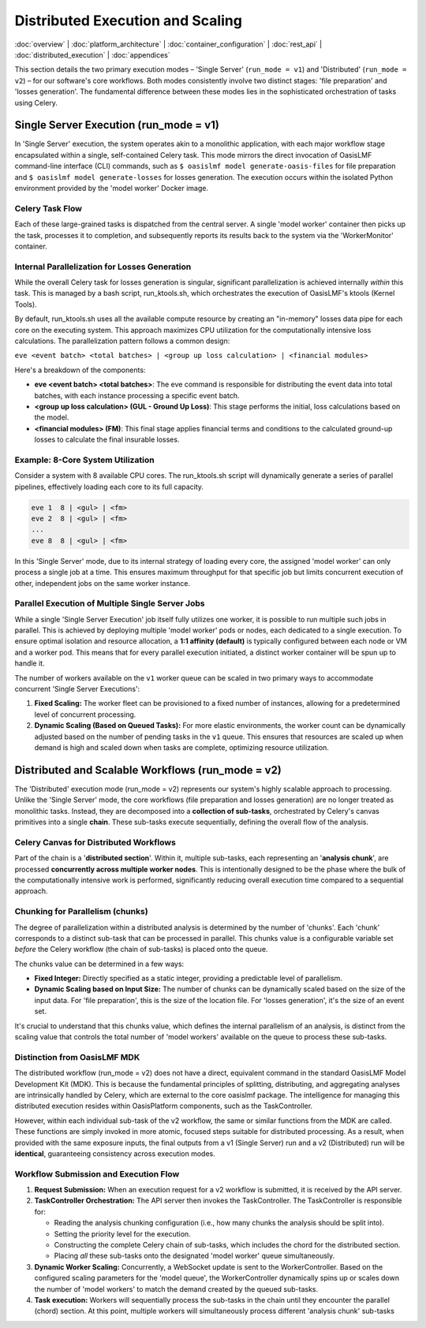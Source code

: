 Distributed Execution and Scaling
===================================

.. _distributed_execution:

:doc:`overview` | :doc:`platform_architecture` | :doc:`container_configuration` | :doc:`rest_api` | :doc:`distributed_execution` | :doc:`appendices`

This section details the two primary execution modes – 'Single Server' (``run_mode = v1``) and 'Distributed' (``run_mode = v2``) – for our software's core workflows. Both modes consistently involve two distinct stages: 'file preparation' and 'losses generation'. The fundamental difference between these modes lies in the sophisticated orchestration of tasks using Celery.

Single Server Execution (run_mode = v1)
---------------------------------------

In 'Single Server' execution, the system operates akin to a monolithic application, with each major workflow stage encapsulated within a single, self-contained Celery task. This mode mirrors the direct invocation of OasisLMF command-line interface (CLI) commands, such as ``$ oasislmf model generate-oasis-files`` for file preparation and ``$ oasislmf model generate-losses`` for losses generation. The execution occurs within the isolated Python environment provided by the 'model worker' Docker image.

Celery Task Flow
~~~~~~~~~~~~~~~

Each of these large-grained tasks is dispatched from the central server. A single 'model worker' container then picks up the task, processes it to completion, and subsequently reports its results back to the system via the 'WorkerMonitor' container.

Internal Parallelization for Losses Generation
~~~~~~~~~~~~~~~~~~~~~~~~~~~~~~~~~~~~~~~~~~~~~~

While the overall Celery task for losses generation is singular, significant parallelization is achieved internally *within* this task. This is managed by a bash script, run_ktools.sh, which orchestrates the execution of OasisLMF's ktools (Kernel Tools).

By default, run_ktools.sh uses all the available compute resource by creating an "in-memory" losses data pipe for each core on the executing system. This approach maximizes CPU utilization for the computationally intensive loss calculations. The parallelization pattern follows a common design:

``eve <event batch> <total batches> | <group up loss calculation> | <financial modules>``

Here's a breakdown of the components:

* **eve <event batch> <total batches>**: The eve command is responsible for distributing the event data into total batches, with each instance processing a specific event batch.
* **<group up loss calculation> (GUL - Ground Up Loss)**: This stage performs the initial, loss calculations based on the model.
* **<financial modules> (FM)**: This final stage applies financial terms and conditions to the calculated ground-up losses to calculate the final insurable losses.

Example: 8-Core System Utilization
~~~~~~~~~~~~~~~~~~~~~~~~~~~~~~~~~~

Consider a system with 8 available CPU cores. The run_ktools.sh script will dynamically generate a series of parallel pipelines, effectively loading each core to its full capacity.

.. code-block:: bash

    eve 1  8 | <gul> | <fm>
    eve 2  8 | <gul> | <fm>
    ...
    eve 8  8 | <gul> | <fm>

In this 'Single Server' mode, due to its internal strategy of loading every core, the assigned 'model worker' can only process a single job at a time. This ensures maximum throughput for that specific job but limits concurrent execution of other, independent jobs on the same worker instance.

Parallel Execution of Multiple Single Server Jobs
~~~~~~~~~~~~~~~~~~~~~~~~~~~~~~~~~~~~~~~~~~~~~~~~~

While a single 'Single Server Execution' job itself fully utilizes one worker, it is possible to run multiple such jobs in parallel. This is achieved by deploying multiple 'model worker' pods or nodes, each dedicated to a single execution. To ensure optimal isolation and resource allocation, a **1:1 affinity (default)** is typically configured between each node or VM and a worker pod. This means that for every parallel execution initiated, a distinct worker container will be spun up to handle it.

The number of workers available on the ``v1`` worker queue can be scaled in two primary ways to accommodate concurrent 'Single Server Executions':

1. **Fixed Scaling:** The worker fleet can be provisioned to a fixed number of instances, allowing for a predetermined level of concurrent processing.
2. **Dynamic Scaling (Based on Queued Tasks):** For more elastic environments, the worker count can be dynamically adjusted based on the number of pending tasks in the ``v1`` queue. This ensures that resources are scaled up when demand is high and scaled down when tasks are complete, optimizing resource utilization.

Distributed and Scalable Workflows (run_mode = v2)
--------------------------------------------------

The 'Distributed' execution mode (run_mode = v2) represents our system's highly scalable approach to processing. Unlike the 'Single Server' mode, the core workflows (file preparation and losses generation) are no longer treated as monolithic tasks. Instead, they are decomposed into a **collection of sub-tasks**, orchestrated by Celery's canvas primitives into a single **chain**. These sub-tasks execute sequentially, defining the overall flow of the analysis.

Celery Canvas for Distributed Workflows
~~~~~~~~~~~~~~~~~~~~~~~~~~~~~~~~~~~~~~~

Part of the chain is a '**distributed section**'. Within it, multiple sub-tasks, each representing an '**analysis chunk**', are processed **concurrently across multiple worker nodes**. This is intentionally designed to be the phase where the bulk of the computationally intensive work is performed, significantly reducing overall execution time compared to a sequential approach.

Chunking for Parallelism (chunks)
~~~~~~~~~~~~~~~~~~~~~~~~~~~~~~~~~

The degree of parallelization within a distributed analysis is determined by the number of 'chunks'. Each 'chunk' corresponds to a distinct sub-task that can be processed in parallel. This chunks value is a configurable variable set *before* the Celery workflow (the chain of sub-tasks) is placed onto the queue.

The chunks value can be determined in a few ways:

* **Fixed Integer:** Directly specified as a static integer, providing a predictable level of parallelism.
* **Dynamic Scaling based on Input Size:** The number of chunks can be dynamically scaled based on the size of the input data. For 'file preparation', this is the size of the location file. For 'losses generation', it's the size of an event set.

It's crucial to understand that this chunks value, which defines the internal parallelism of an analysis, is distinct from the scaling value that controls the total number of 'model workers' available on the queue to process these sub-tasks.

Distinction from OasisLMF MDK
~~~~~~~~~~~~~~~~~~~~~~~~~~~~

The distributed workflow (run_mode = v2) does not have a direct, equivalent command in the standard OasisLMF Model Development Kit (MDK). This is because the fundamental principles of splitting, distributing, and aggregating analyses are intrinsically handled by Celery, which are external to the core oasislmf package. The intelligence for managing this distributed execution resides within OasisPlatform components, such as the TaskController.

However, within each individual sub-task of the v2 workflow, the same or similar functions from the MDK are called. These functions are simply invoked in more atomic, focused steps suitable for distributed processing. As a result, when provided with the same exposure inputs, the final outputs from a v1 (Single Server) run and a v2 (Distributed) run will be **identical**, guaranteeing consistency across execution modes.

Workflow Submission and Execution Flow
~~~~~~~~~~~~~~~~~~~~~~~~~~~~~~~~~~~~~~

1. **Request Submission:** When an execution request for a v2 workflow is submitted, it is received by the API server.
2. **TaskController Orchestration:** The API server then invokes the TaskController. The TaskController is responsible for:

   * Reading the analysis chunking configuration (i.e., how many chunks the analysis should be split into).
   * Setting the priority level for the execution.
   * Constructing the complete Celery chain of sub-tasks, which includes the chord for the distributed section.
   * Placing *all* these sub-tasks onto the designated 'model worker' queue simultaneously.

3. **Dynamic Worker Scaling:** Concurrently, a WebSocket update is sent to the WorkerController. Based on the configured scaling parameters for the 'model queue', the WorkerController dynamically spins up or scales down the number of 'model workers' to match the demand created by the queued sub-tasks.
4. **Task execution:** Workers will sequentially process the sub-tasks in the chain until they encounter the parallel (chord) section. At this point, multiple workers will simultaneously process different 'analysis chunk' sub-tasks

